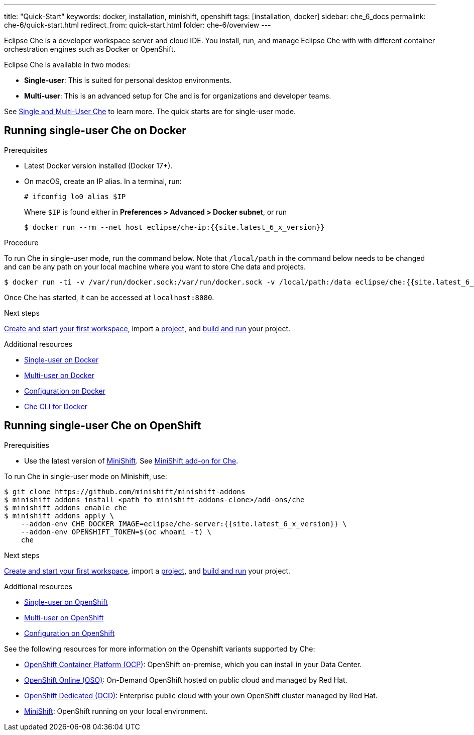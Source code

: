 ---
title: "Quick-Start"
keywords: docker, installation, minishift, openshift
tags: [installation, docker]
sidebar: che_6_docs
permalink: che-6/quick-start.html
redirect_from: quick-start.html
folder: che-6/overview
---

Eclipse Che is a developer workspace server and cloud IDE. You install, run, and manage Eclipse Che with with different container orchestration engines such as Docker or OpenShift.

Eclipse Che is available in two modes:

* *Single-user*: This is suited for personal desktop environments.
* *Multi-user*: This is an advanced setup for Che and is for organizations and developer teams.

See link:single-multi-user.html[Single and Multi-User Che] to learn more. The quick starts are for single-user mode.

[id="docker"]
== Running single-user Che on Docker

.Prerequisites

* Latest Docker version installed (Docker 17+).
* On macOS, create an IP alias. In a terminal, run:
+
----
# ifconfig lo0 alias $IP
----
+
Where `$IP` is found either in *Preferences > Advanced > Docker subnet*, or run
+
----
$ docker run --rm --net host eclipse/che-ip:{{site.latest_6_x_version}}
----

.Procedure

To run Che in single-user mode, run the command below. Note that `/local/path` in the command below needs to be changed and can be any path on your local machine where you want to store Che data and projects.

----
$ docker run -ti -v /var/run/docker.sock:/var/run/docker.sock -v /local/path:/data eclipse/che:{{site.latest_6_x_version}} start
----

Once Che has started, it can be accessed at `localhost:8080`.

.Next steps

link:creating-starting-workspaces.html[Create and start your first workspace], import a link:ide-projects.html[project], and link:commands-ide-macro.html[build and run] your project.

.Additional resources

* link:docker-single-user.html[Single-user on Docker]
* link:docker-multi-user.html[Multi-user on Docker]
* link:docker-config.html[Configuration on Docker]
* link:docker-cli.html[Che CLI for Docker]

[id="openshift"]
== Running single-user Che on OpenShift

.Prerequisities

* Use the latest version of https://docs.openshift.org/latest/minishift/getting-started/index.html[MiniShift]. See https://github.com/minishift/minishift-addons/tree/master/add-ons/che[MiniShift add-on for Che].

To run Che in single-user mode on Minishift, use:

----
$ git clone https://github.com/minishift/minishift-addons
$ minishift addons install <path_to_minishift-addons-clone>/add-ons/che
$ minishift addons enable che
$ minishift addons apply \
    --addon-env CHE_DOCKER_IMAGE=eclipse/che-server:{{site.latest_6_x_version}} \
    --addon-env OPENSHIFT_TOKEN=$(oc whoami -t) \
    che
----

.Next steps

link:creating-starting-workspaces.html[Create and start your first workspace], import a link:ide-projects.html[project], and link:commands-ide-macro.html[build and run] your project.

.Additional resources

* link:openshift-single-user.html[Single-user on OpenShift]
* link:openshift-multi-user.html[Multi-user on OpenShift]
* link:openshift-config.html[Configuration on OpenShift]

See the following resources for more information on the Openshift variants supported by Che:

* https://www.openshift.com/container-platform/index.html[OpenShift Container Platform (OCP)]: OpenShift on-premise, which you can install in your Data Center.
* https://www.openshift.com/features/index.html[OpenShift Online (OSO)]: On-Demand OpenShift hosted on public cloud and managed by Red Hat.
* https://access.redhat.com/products/openshift-dedicated-red-hat/[OpenShift Dedicated (OCD)]: Enterprise public cloud with your own OpenShift cluster managed by Red Hat.
* https://www.openshift.org/minishift/[MiniShift]: OpenShift running on your local environment.
